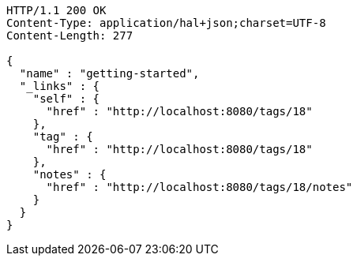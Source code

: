 [source,http,options="nowrap"]
----
HTTP/1.1 200 OK
Content-Type: application/hal+json;charset=UTF-8
Content-Length: 277

{
  "name" : "getting-started",
  "_links" : {
    "self" : {
      "href" : "http://localhost:8080/tags/18"
    },
    "tag" : {
      "href" : "http://localhost:8080/tags/18"
    },
    "notes" : {
      "href" : "http://localhost:8080/tags/18/notes"
    }
  }
}
----